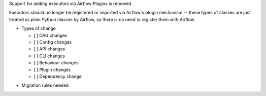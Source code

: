 Support for adding executors via Airflow Plugins is removed

Executors should no longer be registered or imported via Airflow's plugin mechanism -- these types of classes
are just treated as plain Python classes by Airflow, so there is no need to register them with Airflow.

* Types of change

  * [ ] DAG changes
  * [ ] Config changes
  * [ ] API changes
  * [ ] CLI changes
  * [ ] Behaviour changes
  * [ ] Plugin changes
  * [ ] Dependency change

.. List the migration rules needed for this change (see https://github.com/apache/airflow/issues/41641)

* Migration rules needed

.. e.g.,
.. * Remove context key ``execution_date``
.. * context key ``triggering_dataset_events`` → ``triggering_asset_events``
.. * Remove method ``airflow.providers_manager.ProvidersManager.initialize_providers_dataset_uri_resources`` → ``airflow.providers_manager.ProvidersManager.initialize_providers_asset_uri_resources``
